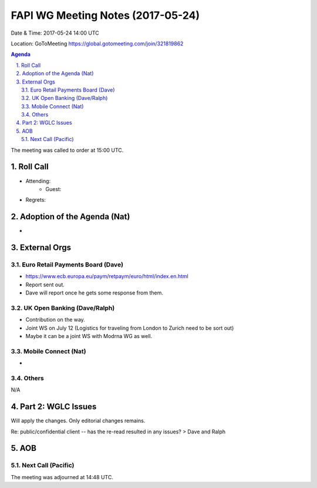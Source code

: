 ============================================
FAPI WG Meeting Notes (2017-05-24)
============================================
Date & Time: 2017-05-24 14:00 UTC

Location: GoToMeeting https://global.gotomeeting.com/join/321819862

.. sectnum:: 
   :suffix: .


.. contents:: Agenda

The meeting was called to order at 15:00 UTC. 

Roll Call
===========
* Attending: 
   * Guest: 

* Regrets: 

Adoption of the Agenda (Nat)
==================================
* 

External Orgs
================

Euro Retail Payments Board (Dave)
-------------------------------------
* https://www.ecb.europa.eu/paym/retpaym/euro/html/index.en.html
* Report sent out. 
* Dave will report once he gets some response from them. 

UK Open Banking (Dave/Ralph)
-----------------------------
* Contribution on the way. 
* Joint WS on July 12 (Logistics for traveling from London to Zurich need to be sort out) 
* Maybe it can be a joint WS with Modrna WG as well. 

Mobile Connect (Nat)
-----------------------
* 

Others
------------
N/A

Part 2: WGLC Issues 
===========================
Will apply the changes. Only editorial changes remains. 

Re: public/confidential client -- has the re-read resulted in any issues? > Dave and Ralph


AOB
===========


Next Call (Pacific)
-----------------------


The meeting was adjourned at 14:48 UTC.